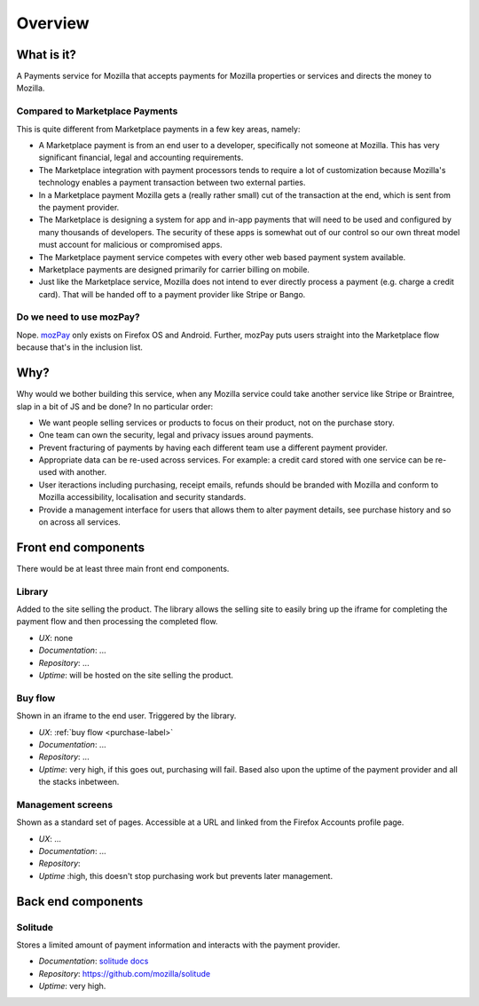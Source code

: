 Overview
--------

What is it?
===========

A Payments service for Mozilla that accepts payments for Mozilla properties or
services and directs the money to Mozilla.

Compared to Marketplace Payments
++++++++++++++++++++++++++++++++

This is quite different from Marketplace payments in a few key areas, namely:

* A Marketplace payment is from an end user to a developer, specifically not
  someone at Mozilla. This has very significant financial, legal and accounting
  requirements.

* The Marketplace integration with payment processors tends to require a lot of
  customization because Mozilla's technology enables a payment transaction
  between two external parties.

* In a Marketplace payment Mozilla gets a (really rather small) cut of the
  transaction at the end, which is sent from the payment provider.

* The Marketplace is designing a system for app and in-app payments that will
  need to be used and configured by many thousands of developers. The security
  of these apps is somewhat out of our control so our own threat model must
  account for malicious or compromised apps.

* The Marketplace payment service competes with every other web based payment system available.

* Marketplace payments are designed primarily for carrier billing on mobile.

* Just like the Marketplace service, Mozilla does not intend to ever directly
  process a payment (e.g. charge a credit card). That will be handed off to a
  payment provider like Stripe or Bango.

Do we need to use mozPay?
+++++++++++++++++++++++++

Nope. `mozPay <https://wiki.mozilla.org/WebAPI/WebPayment>`_ only exists on
Firefox OS and Android. Further, mozPay puts users straight into the
Marketplace flow because that's in the inclusion list.

Why?
====

Why would we bother building this service, when any Mozilla service could take
another service like Stripe or Braintree, slap in a bit of JS and be done? In
no particular order:

* We want people selling services or products to focus on their product, not on
  the purchase story.
* One team can own the security, legal and privacy issues around payments.
* Prevent fracturing of payments by having each different team use a different
  payment provider.
* Appropriate data can be re-used across services. For example: a credit card
  stored with one service can be re-used with another.
* User iteractions including purchasing, receipt emails, refunds should be
  branded with Mozilla and conform to Mozilla accessibility, localisation and
  security standards.
* Provide a management interface for users that allows them to alter payment
  details, see purchase history and so on across all services.

.. _components-label:

Front end components
====================

There would be at least three main front end components.

Library
+++++++

Added to the site selling the product. The library allows the selling site to
easily bring up the iframe for completing the payment flow and then processing
the completed flow.

* *UX*: none
* *Documentation*: ...
* *Repository*: ...
* *Uptime*: will be hosted on the site selling the product.

Buy flow
++++++++

Shown in an iframe to the end user. Triggered by the library.

* *UX*: :ref:`buy flow <purchase-label>`
* *Documentation*: ...
* *Repository*: ...
* *Uptime*: very high, if this goes out, purchasing will fail. Based also upon
  the uptime of the payment provider and all the stacks inbetween.

Management screens
++++++++++++++++++

Shown as a standard set of pages. Accessible at a URL and linked from the
Firefox Accounts profile page.

* *UX*: ...
* *Documentation*: ...
* *Repository*:
* *Uptime* :high, this doesn't stop purchasing work but prevents later
  management.

Back end components
===================

Solitude
++++++++

Stores a limited amount of payment information and interacts with the payment
provider.

* *Documentation*: `solitude docs <https://solitude.readthedocs.org>`_
* *Repository*: https://github.com/mozilla/solitude
* *Uptime*: very high.
